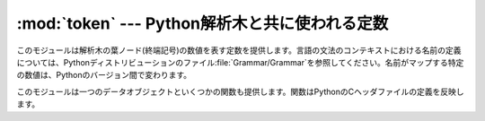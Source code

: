 
:mod:`token` --- Python解析木と共に使われる定数
===============================================

.. module:: token
   :synopsis: Constants representing terminal nodes of the parse tree.
.. sectionauthor:: Fred L. Drake, Jr. <fdrake@acm.org>


このモジュールは解析木の葉ノード(終端記号)の数値を表す定数を提供します。言語の文法のコンテキストにおける名前の定義については、Pythonディストリビューションのファイル:file:`Grammar/Grammar`を参照してください。名前がマップする特定の数値は、Pythonのバージョン間で変わります。

このモジュールは一つのデータオブジェクトといくつかの関数も提供します。関数はPythonのCヘッダファイルの定義を反映します。


.. data:: tok_name

   辞書はこのモジュールで定義されている定数の数値を名前の文字列へマップし、より人が読みやすいように解析木を表現します。


.. function:: ISTERMINAL(x)

   終端トークンの値に対して真を返します。


.. function:: ISNONTERMINAL(x)

   非終端トークンの値に対して真を返します。


.. function:: ISEOF(x)

   *x*が入力の終わりを示すマーカーならば、真を返します。


.. seealso::

   Module :mod:`parser`
      :mod:`parser`モジュールの二番目の例で、:mod:`symbol`モジュールの使い方を示しています。

